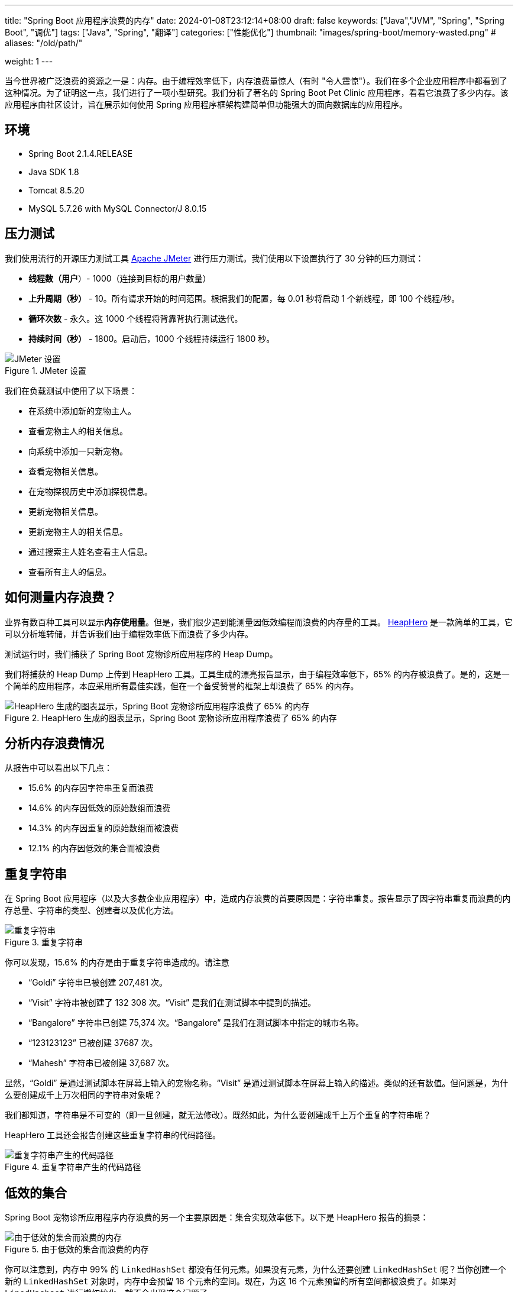 ---
title: "Spring Boot 应用程序浪费的内存"
date: 2024-01-08T23:12:14+08:00
draft: false
keywords: ["Java","JVM", "Spring", "Spring Boot", "调优"]
tags: ["Java", "Spring", "翻译"]
categories: ["性能优化"]
thumbnail: "images/spring-boot/memory-wasted.png"
# aliases: "/old/path/"

weight: 1
---


当今世界被广泛浪费的资源之一是：内存。由于编程效率低下，内存浪费量惊人（有时 "令人震惊"）。我们在多个企业应用程序中都看到了这种情况。为了证明这一点，我们进行了一项小型研究。我们分析了著名的 Spring Boot Pet Clinic 应用程序，看看它浪费了多少内存。该应用程序由社区设计，旨在展示如何使用 Spring 应用程序框架构建简单但功能强大的面向数据库的应用程序。


== 环境

* Spring Boot 2.1.4.RELEASE
* Java SDK 1.8
* Tomcat 8.5.20
* MySQL 5.7.26 with MySQL Connector/J 8.0.15


== 压力测试

我们使用流行的开源压力测试工具 https://jmeter.apache.org/[Apache JMeter^] 进行压力测试。我们使用以下设置执行了 30 分钟的压力测试：

* *线程数（用户*）- 1000（连接到目标的用户数量）
* *上升周期（秒）* - 10。所有请求开始的时间范围。根据我们的配置，每 0.01 秒将启动 1 个新线程，即 100 个线程/秒。
* *循环次数* - 永久。这 1000 个线程将背靠背执行测试迭代。
* *持续时间（秒）* - 1800。启动后，1000 个线程持续运行 1800 秒。

image::/images/gc-tuning/jmeter-setting.png[title="JMeter 设置",alt="JMeter 设置",{image_attr}]

我们在负载测试中使用了以下场景：

* 在系统中添加新的宠物主人。
* 查看宠物主人的相关信息。
* 向系统中添加一只新宠物。
* 查看宠物相关信息。
* 在宠物探视历史中添加探视信息。
* 更新宠物相关信息。
* 更新宠物主人的相关信息。
* 通过搜索主人姓名查看主人信息。
* 查看所有主人的信息。


== 如何测量内存浪费？

业界有数百种工具可以显示**内存使用量**。但是，我们很少遇到能测量因低效编程而浪费的内存量的工具。 https://heaphero.io/[HeapHero^] 是一款简单的工具，它可以分析堆转储，并告诉我们由于编程效率低下而浪费了多少内存。

测试运行时，我们捕获了 Spring Boot 宠物诊所应用程序的 Heap Dump。

我们将捕获的 Heap Dump 上传到 HeapHero 工具。工具生成的漂亮报告显示，由于编程效率低下，65% 的内存被浪费了。是的，这是一个简单的应用程序，本应采用所有最佳实践，但在一个备受赞誉的框架上却浪费了 65% 的内存。

image::/images/gc-tuning/pie-chart.png[title="HeapHero 生成的图表显示，Spring Boot 宠物诊所应用程序浪费了 65% 的内存",alt="HeapHero 生成的图表显示，Spring Boot 宠物诊所应用程序浪费了 65% 的内存",{image_attr}]


== 分析内存浪费情况

从报告中可以看出以下几点：

* 15.6% 的内存因字符串重复而浪费
* 14.6% 的内存因低效的原始数组而浪费
* 14.3% 的内存因重复的原始数组而被浪费
* 12.1% 的内存因低效的集合而被浪费

== 重复字符串

在 Spring Boot 应用程序（以及大多数企业应用程序）中，造成内存浪费的首要原因是：字符串重复。报告显示了因字符串重复而浪费的内存总量、字符串的类型、创建者以及优化方法。

image::/images/gc-tuning/duplicate-strings.png[title="重复字符串",alt="重复字符串",{image_attr}]

你可以发现，15.6% 的内存是由于重复字符串造成的。请注意

* “Goldi” 字符串已被创建 207,481 次。
* “Visit” 字符串被创建了 132 308 次。“Visit” 是我们在测试脚本中提到的描述。
* “Bangalore” 字符串已创建 75,374 次。“Bangalore” 是我们在测试脚本中指定的城市名称。
* “123123123” 已被创建 37687 次。
* “Mahesh” 字符串已被创建 37,687 次。

显然，“Goldi” 是通过测试脚本在屏幕上输入的宠物名称。“Visit” 是通过测试脚本在屏幕上输入的描述。类似的还有数值。但问题是，为什么要创建成千上万次相同的字符串对象呢？

我们都知道，字符串是不可变的（即一旦创建，就无法修改）。既然如此，为什么要创建成千上万个重复的字符串呢？

HeapHero 工具还会报告创建这些重复字符串的代码路径。

image::/images/gc-tuning/duplicate-strings-holding.png[title="重复字符串产生的代码路径",alt="重复字符串产生的代码路径",{image_attr}]

// 以下是修复应用程序中重复字符串的高级建议。您可以采用适用于您应用程序的策略。


== 低效的集合

Spring Boot 宠物诊所应用程序内存浪费的另一个主要原因是：集合实现效率低下。以下是 HeapHero 报告的摘录：

image::/images/gc-tuning/inefficient-collections.png[title="由于低效的集合而浪费的内存",alt="由于低效的集合而浪费的内存",{image_attr}]

你可以注意到，内存中 99% 的 `LinkedHashSet` 都没有任何元素。如果没有元素，为什么还要创建 `LinkedHashSet` 呢？当你创建一个新的 `LinkedHashSet` 对象时，内存中会预留 16 个元素的空间。现在，为这 16 个元素预留的所有空间都被浪费了。如果对 `LinedHashset` 进行懒初始化，就不会出现这个问题了。

.坏的实践
[source%nowrap,java,{source_attr}]
----
private LinkedHashSet<String, String> myHashSet = new LinkedHashSet();

public void addData(String key, String value) {
    myHashSet.put(key, value);
}
----

.最佳实践
[source%nowrap,java,{source_attr}]
----
private LinkedHashSet<String, String> myHashSet;

public void addData(String key, String value) {
    if (myHashSet == null) {
        myHashSet = new LinkedHashSet();
    }
    myHashSet.put(key, value);
}
----

同样，另一个观察结果是：68% 的 `ArrayList` 只包含 1 个元素。创建 `ArrayList` 对象时，内存中预留了 10 个元素的空间。这意味着 88% 的 `ArrayList` 中浪费了 9 个元素的空间。如果能用容量初始化 `ArrayList`，就可以避免这个问题。

.坏的实践：使用默认构造函数初始化集合
[source%nowrap,java,{source_attr}]
----
new ArrayList();
----

.最佳实践：使用指定容量初始化集合
[source%nowrap,java,{source_attr}]
----
new ArrayList(1);
----


== 内存并不便宜

有人会反驳说，内存这么便宜，我为什么要担心呢？这个问题很有道理。但在云计算时代，内存可不便宜。有 4 种主要计算资源：

* CPU
* 内存
* 网络
* 存储

应用程序可能运行在 AWS EC2 实例上的数以万计的应用程序服务器上。在上述 4 种计算资源中，EC2 实例中哪种资源会达到饱和？在继续阅读之前，请先暂停一下。想一想，哪种资源会首先饱和。

对于大多数应用程序来说，它是**内存**。CPU 始终保持在 30% - 60%。存储空间总是很充裕。网络很难饱和（除非应用程序正在流式传输大量视频内容）。因此，对于大多数应用程序来说，首先饱和的是内存。即使 CPU、存储和网络的利用率很低，但由于内存已经饱和，最终还是要配置越来越多的 EC2 实例。这将使计算成本增加数倍。

另一方面，由于低效的编程实践，现代应用程序无一例外地浪费了 30% - 90% 的内存。即使是没有太多业务逻辑的 Spring Boot 宠物诊所也要浪费 65% 的内存。真正的企业应用浪费的内存量级与此类似，甚至更多。因此，如果能编写内存效率高的代码，就能降低计算成本。由于内存是最先饱和的资源，如果能减少内存消耗，就能在更少的服务器实例上运行应用程序。或许可以减少 30 - 40% 的服务器。这意味着你的管理层可以减少 30 - 40% 的数据中心（或云托管服务提供商）成本，再加上维护和支持成本。这可以节省数百万/数十亿美元的成本。


== 总结

除了降低计算成本，编写内存效率高的代码还能大大改善客户体验。如果能减少为处理新接收请求而创建的对象数量，响应时间就会大大缩短。由于创建的对象数量减少，用于创建和垃圾回收对象的 CPU 周期也会减少。响应时间的缩短将带来更好的客户体验。

原文： https://blog.heaphero.io/2019/11/18/memory-wasted-by-spring-boot-application/[MEMORY WASTED BY SPRING BOOT APPLICATION^]。
